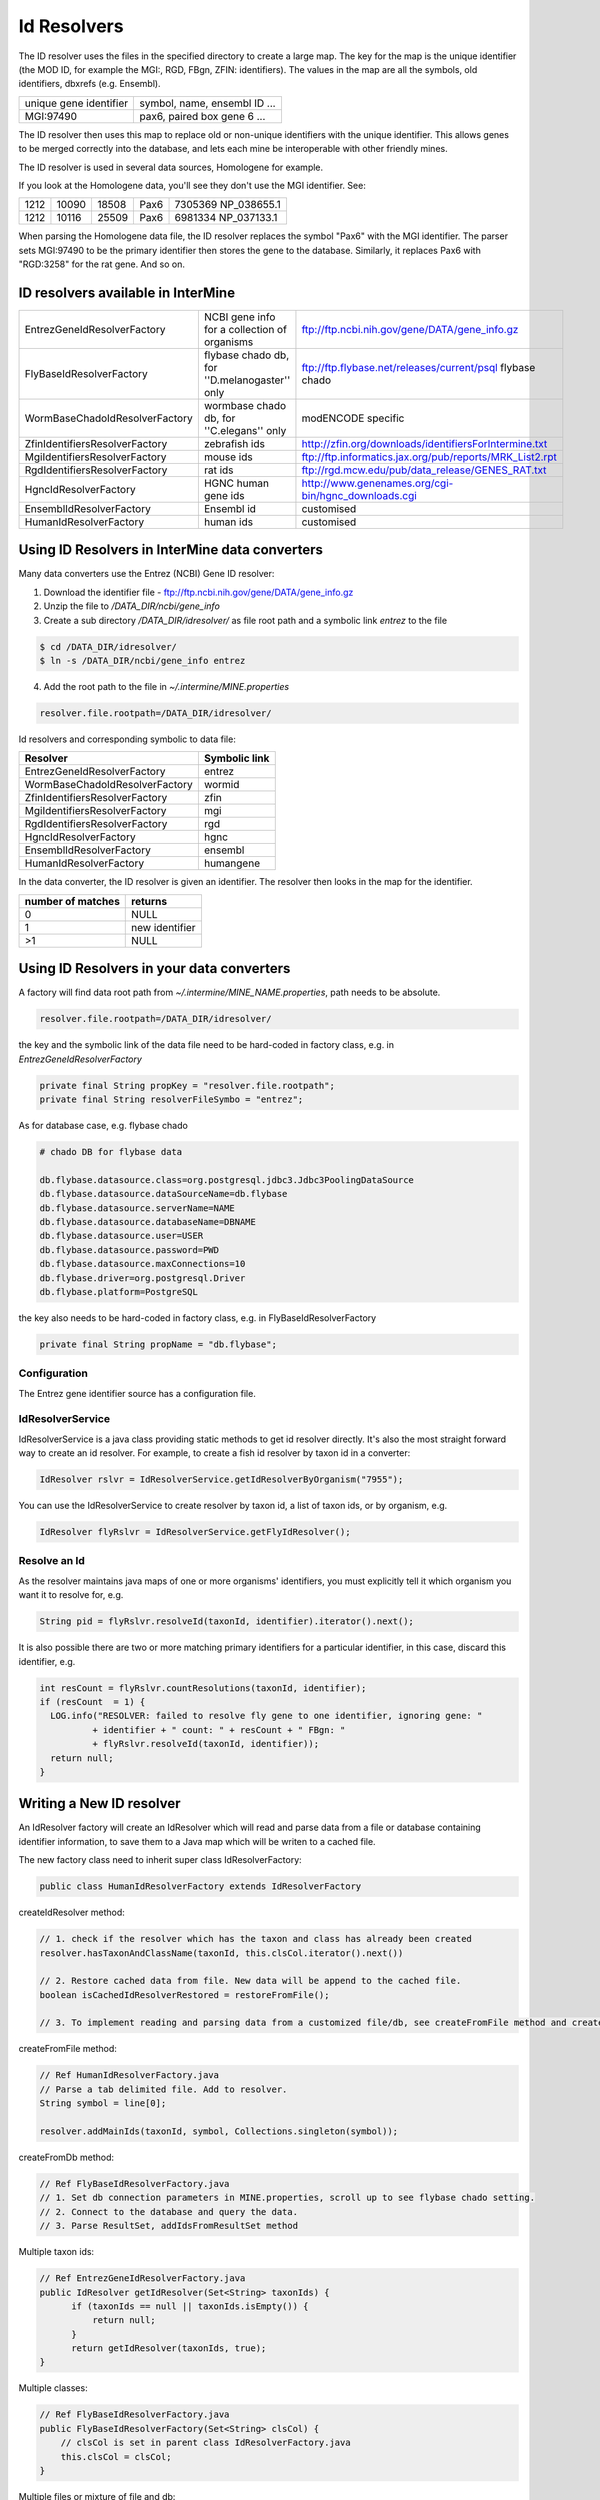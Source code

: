 Id Resolvers
==================================


The ID resolver uses the files in the specified directory to create a large map. The key for the map is the unique identifier (the MOD ID, for example the MGI:, RGD, FBgn, ZFIN: identifiers). The values in the map are all the symbols, old identifiers, dbxrefs (e.g. Ensembl).

======================= ==============================================
unique gene identifier  symbol, name, ensembl ID ...
MGI:97490               pax6, paired box gene 6 ...
======================= ==============================================

The ID resolver then uses this map to replace old or non-unique identifiers with the unique identifier. This allows genes to be merged correctly into the database, and lets each mine be interoperable with other friendly mines.

The ID resolver is used in several data sources, Homologene for example.

If you look at the Homologene data, you'll see they don't use the MGI identifier. See:

======== ======== ======== ======== ========================
1212     10090    18508    Pax6     7305369 NP_038655.1
1212     10116    25509    Pax6     6981334 NP_037133.1
======== ======== ======== ======== ========================

When parsing the Homologene data file, the ID resolver replaces the symbol "Pax6" with the MGI identifier. The parser sets MGI:97490 to be the primary identifier then stores the gene to the database. Similarly, it replaces Pax6 with "RGD:3258" for the rat gene. And so on.



ID resolvers available in InterMine
---------------------------------------

==============================  =============================================  ============================================================================================
EntrezGeneIdResolverFactory     NCBI gene info for a collection of organisms   ftp://ftp.ncbi.nih.gov/gene/DATA/gene_info.gz 
FlyBaseIdResolverFactory        flybase chado db, for ''D.melanogaster'' only  ftp://ftp.flybase.net/releases/current/psql flybase chado
WormBaseChadoIdResolverFactory  wormbase chado db, for ''C.elegans'' only      modENCODE specific
ZfinIdentifiersResolverFactory  zebrafish ids                                  http://zfin.org/downloads/identifiersForIntermine.txt
MgiIdentifiersResolverFactory   mouse ids                                      ftp://ftp.informatics.jax.org/pub/reports/MRK_List2.rpt 
RgdIdentifiersResolverFactory   rat ids                                        ftp://rgd.mcw.edu/pub/data_release/GENES_RAT.txt 
HgncIdResolverFactory           HGNC human gene ids                            http://www.genenames.org/cgi-bin/hgnc_downloads.cgi 
EnsemblIdResolverFactory        Ensembl id                                     customised
HumanIdResolverFactory          human ids                                      customised
==============================  =============================================  ============================================================================================

Using ID Resolvers in  InterMine data converters
----------------------------------------------------

Many data converters use the Entrez (NCBI) Gene ID resolver:

1. Download the identifier file - ftp://ftp.ncbi.nih.gov/gene/DATA/gene_info.gz
2. Unzip the file to `/DATA_DIR/ncbi/gene_info`
3. Create a sub directory `/DATA_DIR/idresolver/` as file root path and a symbolic link `entrez` to the file

.. code-block:: bash

  $ cd /DATA_DIR/idresolver/
  $ ln -s /DATA_DIR/ncbi/gene_info entrez 

4. Add the root path to the file in `~/.intermine/MINE.properties`

.. code-block:: properties

  resolver.file.rootpath=/DATA_DIR/idresolver/


Id resolvers and corresponding symbolic to data file:

==============================  =============
Resolver                        Symbolic link
==============================  =============
EntrezGeneIdResolverFactory     entrez        
WormBaseChadoIdResolverFactory  wormid
ZfinIdentifiersResolverFactory  zfin
MgiIdentifiersResolverFactory   mgi
RgdIdentifiersResolverFactory   rgd
HgncIdResolverFactory           hgnc 
EnsemblIdResolverFactory        ensembl
HumanIdResolverFactory          humangene   
==============================  =============


In the data converter, the ID resolver is given an identifier. The resolver then looks in the map for the identifier.

=================  ============
number of matches  returns
=================  ============
0                  NULL
1                  new identifier
>1                 NULL
=================  ============


Using ID Resolvers in your data converters
-----------------------------------------------------

A factory will find data root path from `~/.intermine/MINE_NAME.properties`, path needs to be absolute.

.. code-block:: properties

  resolver.file.rootpath=/DATA_DIR/idresolver/


the key and the symbolic link of the data file need to be hard-coded in factory class, e.g. in  `EntrezGeneIdResolverFactory`

.. code-block:: java

  private final String propKey = "resolver.file.rootpath";
  private final String resolverFileSymbo = "entrez";

As for database case, e.g. flybase chado

.. code-block:: properties

  # chado DB for flybase data

  db.flybase.datasource.class=org.postgresql.jdbc3.Jdbc3PoolingDataSource
  db.flybase.datasource.dataSourceName=db.flybase
  db.flybase.datasource.serverName=NAME
  db.flybase.datasource.databaseName=DBNAME
  db.flybase.datasource.user=USER
  db.flybase.datasource.password=PWD
  db.flybase.datasource.maxConnections=10
  db.flybase.driver=org.postgresql.Driver
  db.flybase.platform=PostgreSQL

the key also needs to be hard-coded in factory class, e.g. in  FlyBaseIdResolverFactory

.. code-block:: java

  private final String propName = "db.flybase";

Configuration 
~~~~~~~~~~~~~~~~~~~~~

The Entrez gene identifier source has a configuration file. 


IdResolverService
~~~~~~~~~~~~~~~~~~~~~

IdResolverService is a java class providing static methods to get id resolver directly. It's also the most straight forward way to create an id resolver. For example, to create a fish id resolver by taxon id in a converter:

.. code-block:: java

  IdResolver rslvr = IdResolverService.getIdResolverByOrganism("7955");

You can use the IdResolverService to create resolver by taxon id, a list of taxon ids, or by organism, e.g.

.. code-block:: java

  IdResolver flyRslvr = IdResolverService.getFlyIdResolver();

Resolve an Id
~~~~~~~~~~~~~~~~~~~~~~~~~~

As the resolver maintains java maps of one or more organisms' identifiers, you must explicitly tell it which organism you want it to resolve for, e.g.

.. code-block:: java

  String pid = flyRslvr.resolveId(taxonId, identifier).iterator().next();

It is also possible there are two or more matching primary identifiers for a particular identifier, in this case, discard this identifier, e.g.

.. code-block:: java

  int resCount = flyRslvr.countResolutions(taxonId, identifier);
  if (resCount  = 1) {
    LOG.info("RESOLVER: failed to resolve fly gene to one identifier, ignoring gene: "
            + identifier + " count: " + resCount + " FBgn: "
            + flyRslvr.resolveId(taxonId, identifier));
    return null;
  }

Writing a New ID resolver
------------------------------------

An IdResolver factory will create an IdResolver which will read and parse data from a file or database containing identifier information, to save them to a Java map which will be writen to a cached file. 

The new factory class need to inherit super class IdResolverFactory:

.. code-block:: java

  public class HumanIdResolverFactory extends IdResolverFactory

createIdResolver method:

.. code-block:: java

  // 1. check if the resolver which has the taxon and class has already been created
  resolver.hasTaxonAndClassName(taxonId, this.clsCol.iterator().next())
  
  // 2. Restore cached data from file. New data will be append to the cached file.
  boolean isCachedIdResolverRestored = restoreFromFile(); 
 
  // 3. To implement reading and parsing data from a customized file/db, see createFromFile method and createFromDb method.
  
createFromFile method:

.. code-block:: java

  // Ref HumanIdResolverFactory.java
  // Parse a tab delimited file. Add to resolver.
  String symbol = line[0];

  resolver.addMainIds(taxonId, symbol, Collections.singleton(symbol));

createFromDb method:

.. code-block:: java
  
  // Ref FlyBaseIdResolverFactory.java
  // 1. Set db connection parameters in MINE.properties, scroll up to see flybase chado setting.
  // 2. Connect to the database and query the data.
  // 3. Parse ResultSet, addIdsFromResultSet method 

Multiple taxon ids:

.. code-block:: java

  // Ref EntrezGeneIdResolverFactory.java
  public IdResolver getIdResolver(Set<String> taxonIds) {
        if (taxonIds == null || taxonIds.isEmpty()) {
            return null;
        }
        return getIdResolver(taxonIds, true);
  }

Multiple classes:

.. code-block:: java

  // Ref FlyBaseIdResolverFactory.java
  public FlyBaseIdResolverFactory(Set<String> clsCol) {
      // clsCol is set in parent class IdResolverFactory.java  
      this.clsCol = clsCol;
  }
  
Multiple files or mixture of file and db:

.. code-block:: java

  // We don't have an example to handle muliple files, but one can always add them and parse them one by one.
  // We have an example of handling db and file together, ref WormBaseIdResolverFactory.java 

Add resolver factory to IdResolverService:

.. code-block:: java

  // Ref IdResolverService.java
  public static IdResolver getHumanIdResolver() {
      return new HumanIdResolverFactory().getIdResolver(false);
  }

  public static IdResolver getHumanIdResolver(boolean failOnError) {
      return new HumanIdResolverFactory().getIdResolver(failOnError);
  }

Future Plans
-----------------------------------

* generalized resolver factory which will read a configuration file to be aware identifier information by column. e.g. type=tab, column.0=mainId, etc.

.. index:: identifiers, old identifiers, resolvers
